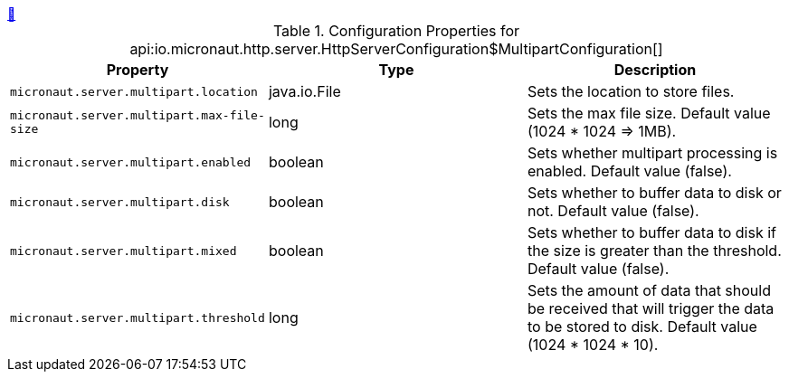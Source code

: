 ++++
<a id="io.micronaut.http.server.HttpServerConfiguration$MultipartConfiguration" href="#io.micronaut.http.server.HttpServerConfiguration$MultipartConfiguration">&#128279;</a>
++++
.Configuration Properties for api:io.micronaut.http.server.HttpServerConfiguration$MultipartConfiguration[]
|===
|Property |Type |Description

| `+micronaut.server.multipart.location+`
|java.io.File
|Sets the location to store files.


| `+micronaut.server.multipart.max-file-size+`
|long
|Sets the max file size. Default value (1024 * 1024 => 1MB).


| `+micronaut.server.multipart.enabled+`
|boolean
|Sets whether multipart processing is enabled. Default value (false).


| `+micronaut.server.multipart.disk+`
|boolean
|Sets whether to buffer data to disk or not. Default value (false).


| `+micronaut.server.multipart.mixed+`
|boolean
|Sets whether to buffer data to disk if the size is greater than the
 threshold. Default value (false).


| `+micronaut.server.multipart.threshold+`
|long
|Sets the amount of data that should be received that will trigger
 the data to be stored to disk. Default value (1024 * 1024 * 10).


|===
